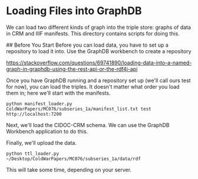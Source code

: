 * Loading Files into GraphDB
We can load two different kinds of graph into the triple store: graphs of data in CRM and IIIF manifests.  This directory contains scripts for doing this.

## Before You Start
Before you can load data, you have to set up a repository to load it into.  Use the GraphDB workbench to create a repository


https://stackoverflow.com/questions/69741890/loading-data-into-a-named-graph-in-graphdb-using-the-rest-api-or-the-rdf4j-api

Once you have GraphDB running and a repository set up (we'll call ours test for now), you can load the triples.  It doesn't matter what order you load them in; here we'll start with the manifests.

#+begin_src shell
  python manifest_loader.py ColdWarPapers/MC076/subseries_1a/manifest_list.txt test http://localhost:7200
#+end_src

Next, we'll load the CIDOC-CRM schema.  We can use the GraphDB Workbench application to do this.

Finally, we'll upload the data.

#+begin_src shell
  python ttl_loader.py ~/Desktop/ColdWarPapers/MC076/subseries_1a/data/rdf
#+end_src

This will take some time, depending on your server.
